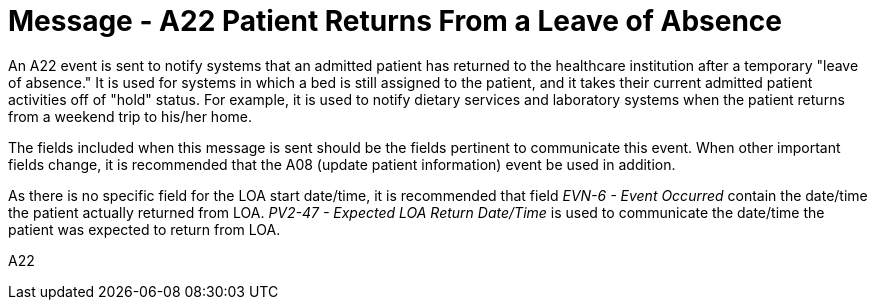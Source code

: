 = Message - A22 Patient Returns From a Leave of Absence
:v291_section: "3.3.22"
:v2_section_name: "ADT/ACK - Patient Returns From a Leave of Absence (Event A22)"
:generated: "Thu, 01 Aug 2024 15:25:17 -0600"

An A22 event is sent to notify systems that an admitted patient has returned to the healthcare institution after a temporary "leave of absence." It is used for systems in which a bed is still assigned to the patient, and it takes their current admitted patient activities off of "hold" status. For example, it is used to notify dietary services and laboratory systems when the patient returns from a weekend trip to his/her home.

The fields included when this message is sent should be the fields pertinent to communicate this event. When other important fields change, it is recommended that the A08 (update patient information) event be used in addition.

As there is no specific field for the LOA start date/time, it is recommended that field _EVN-6 - Event Occurred_ contain the date/time the patient actually returned from LOA. _PV2-47 - Expected LOA Return Date/Time_ is used to communicate the date/time the patient was expected to return from LOA.

[tabset]
A22







